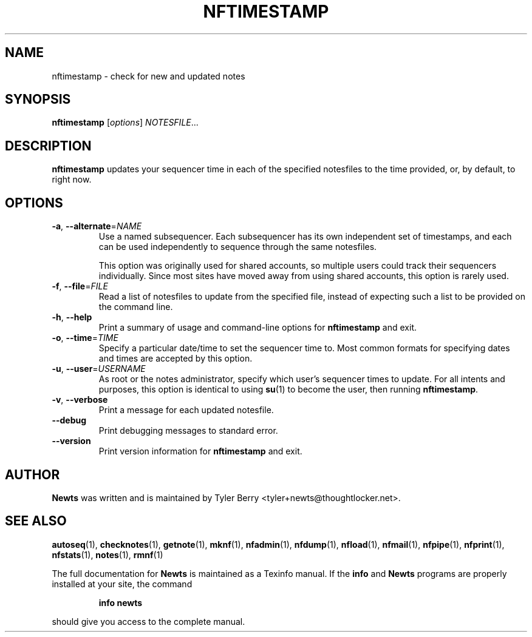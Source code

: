 .TH NFTIMESTAMP 1 "August 2004" "Newts" "Newts Reference Manual"

.SH NAME
nftimestamp \- check for new and updated notes

.SH SYNOPSIS
.B nftimestamp
[\fIoptions\fR] \fINOTESFILE\fR...

.SH DESCRIPTION
.B nftimestamp
updates your sequencer time in each of the specified notesfiles to the time
provided, or, by default, to right now.

.SH OPTIONS

.TP
\fB\-a\fR, \fB\-\^\-alternate\fR=\fINAME\fR
Use a named subsequencer.  Each subsequencer has its own independent set of
timestamps, and each can be used independently to sequence through the same
notesfiles.

This option was originally used for shared accounts, so multiple users could
track their sequencers individually.  Since most sites have moved away from
using shared accounts, this option is rarely used.

.TP
\fB\-f\fR, \fB\-\^\-file\fR=\fIFILE\fR
Read a list of notesfiles to update from the specified file, instead of
expecting such a list to be provided on the command line.

.TP
\fB\-h\fR, \fB\-\^\-help\fR
Print a summary of usage and command-line options for
.B nftimestamp
and exit.

.TP
\fB\-o\fR, \fB\-\^\-time\fR=\fITIME\fR
Specify a particular date/time to set the sequencer time to.  Most common
formats for specifying dates and times are accepted by this option.

.TP
\fB\-u\fR, \fB\-\^\-user\fR=\fIUSERNAME\fR
As root or the notes administrator, specify which user's sequencer times to
update.  For all intents and purposes, this option is identical to using
\fBsu\fR(1) to become the user, then running \fBnftimestamp\fR.

.TP
\fB\-v\fR, \fB\-\^\-verbose\fR
Print a message for each updated notesfile.

.TP
\fB\-\^\-debug\fR
Print debugging messages to standard error.

.TP
\fB\-\^\-version\fR
Print version information for
.B nftimestamp
and exit.

.SH AUTHOR
.B Newts
was written and is maintained by Tyler Berry <tyler+newts@thoughtlocker.net>.

.SH SEE ALSO
\fBautoseq\fR(1), \fBchecknotes\fR(1), \fBgetnote\fR(1), \fBmknf\fR(1),
\fBnfadmin\fR(1), \fBnfdump\fR(1), \fBnfload\fR(1), \fBnfmail\fR(1),
\fBnfpipe\fR(1), \fBnfprint\fR(1), \fBnfstats\fR(1), \fBnotes\fR(1),
\fBrmnf\fR(1)

The full documentation for
.B Newts
is maintained as a Texinfo manual.  If the
.B info
and
.B Newts
programs are properly installed at your site, the command
.IP
.B info newts
.PP
should give you access to the complete manual.
